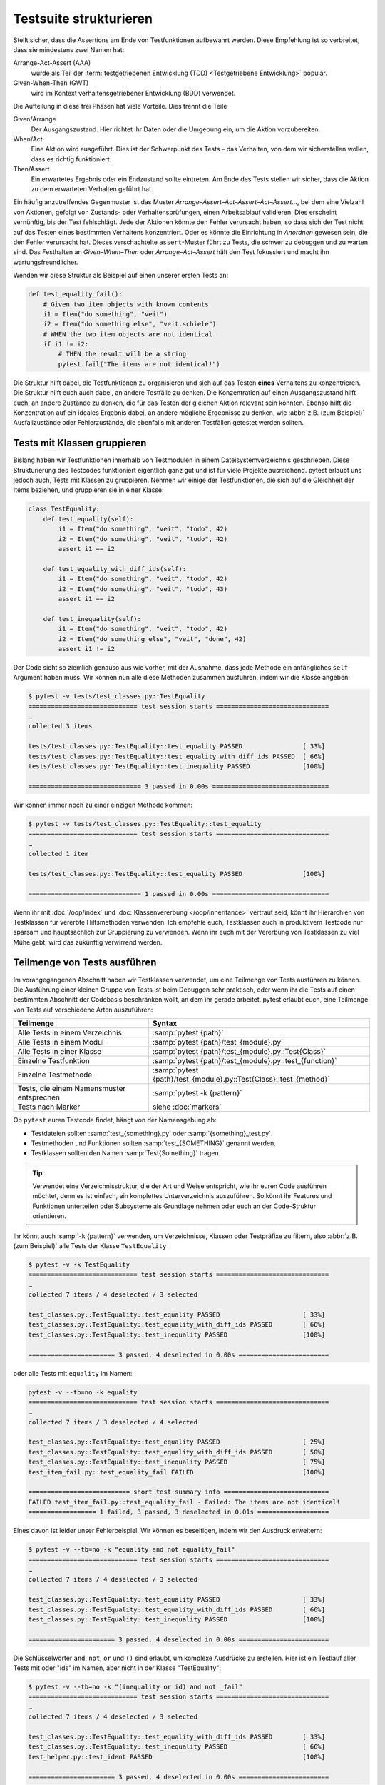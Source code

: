 Testsuite strukturieren
=======================

Stellt sicher, dass die Assertions am Ende von Testfunktionen aufbewahrt werden.
Diese Empfehlung ist so verbreitet, dass sie mindestens zwei Namen hat:

Arrange-Act-Assert (AAA)
    wurde als Teil der :term:`testgetriebenen Entwicklung (TDD) <Testgetriebene
    Entwicklung>` populär.
Given-When-Then (GWT)
    wird im Kontext verhaltensgetriebener Entwicklung (BDD) verwendet.

Die Aufteilung in diese frei Phasen hat viele Vorteile. Dies trennt die Teile

Given/Arrange
   Der Ausgangszustand. Hier richtet ihr Daten oder die Umgebung ein, um die
   Aktion vorzubereiten.
When/Act
    Eine Aktion wird ausgeführt. Dies ist der Schwerpunkt des Tests – das
    Verhalten, von dem wir sicherstellen wollen, dass es richtig funktioniert.
Then/Assert
    Ein erwartetes Ergebnis oder ein Endzustand sollte eintreten. Am Ende des
    Tests stellen wir sicher, dass die Aktion zu dem erwarteten Verhalten
    geführt hat.

Ein häufig anzutreffendes Gegenmuster ist das Muster
*Arrange–Assert–Act–Assert–Act–Assert…*, bei dem eine Vielzahl von Aktionen,
gefolgt von Zustands- oder Verhaltensprüfungen, einen Arbeitsablauf validieren.
Dies erscheint vernünftig, bis der Test fehlschlägt. Jede der Aktionen könnte
den Fehler verursacht haben, so dass sich der Test nicht auf das Testen eines
bestimmten Verhaltens konzentriert. Oder es könnte die Einrichtung in *Anordnen*
gewesen sein, die den Fehler verursacht hat. Dieses verschachtelte
``assert``-Muster führt zu Tests, die schwer zu debuggen und zu warten sind. Das
Festhalten an *Given–When–Then* oder *Arrange–Act–Assert* hält den Test
fokussiert und macht ihn wartungsfreundlicher.

Wenden wir diese Struktur als Beispiel auf einen unserer ersten Tests an:

.. code-block:: python

    def test_equality_fail():
        # Given two item objects with known contents
        i1 = Item("do something", "veit")
        i2 = Item("do something else", "veit.schiele")
        # WHEN the two item objects are not identical
        if i1 != i2:
            # THEN the result will be a string
            pytest.fail("The items are not identical!")

Die Struktur hilft dabei, die Testfunktionen zu organisieren und sich auf das
Testen **eines** Verhaltens zu konzentrieren. Die Struktur hilft euch auch
dabei, an andere Testfälle zu denken. Die Konzentration auf einen
Ausgangszustand hilft euch, an andere Zustände zu denken, die für das Testen der
gleichen Aktion relevant sein könnten. Ebenso hilft die Konzentration auf ein
ideales Ergebnis dabei, an andere mögliche Ergebnisse zu denken, wie :abbr:`z.B.
(zum Beispiel)` Ausfallzustände oder Fehlerzustände, die ebenfalls mit anderen
Testfällen getestet werden sollten.

Tests mit Klassen gruppieren
----------------------------

Bislang haben wir Testfunktionen innerhalb von Testmodulen in einem
Dateisystemverzeichnis geschrieben. Diese Strukturierung des Testcodes
funktioniert eigentlich ganz gut und ist für viele Projekte ausreichend.
pytest erlaubt uns jedoch auch, Tests mit Klassen zu gruppieren. Nehmen wir
einige der Testfunktionen, die sich auf die Gleichheit  der Items beziehen, und
gruppieren sie in einer Klasse:

.. code-block:: python

    class TestEquality:
        def test_equality(self):
            i1 = Item("do something", "veit", "todo", 42)
            i2 = Item("do something", "veit", "todo", 42)
            assert i1 == i2

        def test_equality_with_diff_ids(self):
            i1 = Item("do something", "veit", "todo", 42)
            i2 = Item("do something", "veit", "todo", 43)
            assert i1 == i2

        def test_inequality(self):
            i1 = Item("do something", "veit", "todo", 42)
            i2 = Item("do something else", "veit", "done", 42)
            assert i1 != i2

Der Code sieht so ziemlich genauso aus wie vorher, mit der Ausnahme, dass jede
Methode ein anfängliches ``self``-Argument haben muss. Wir können nun alle diese
Methoden zusammen ausführen, indem wir die Klasse angeben:

.. code-block:: pytest

    $ pytest -v tests/test_classes.py::TestEquality
    ============================= test session starts ==============================
    …
    collected 3 items

    tests/test_classes.py::TestEquality::test_equality PASSED                [ 33%]
    tests/test_classes.py::TestEquality::test_equality_with_diff_ids PASSED  [ 66%]
    tests/test_classes.py::TestEquality::test_inequality PASSED              [100%]

    ============================== 3 passed in 0.00s ===============================

Wir können immer noch zu einer einzigen Methode kommen:

.. code-block:: pytest

    $ pytest -v tests/test_classes.py::TestEquality::test_equality
    ============================= test session starts ==============================
    …
    collected 1 item

    tests/test_classes.py::TestEquality::test_equality PASSED                [100%]

    ============================== 1 passed in 0.00s ===============================

Wenn ihr mit :doc:`/oop/index` und :doc:`Klassenvererbung </oop/inheritance>`
vertraut seid, könnt ihr Hierarchien von Testklassen für vererbte Hilfsmethoden
verwenden. Ich empfehle euch, Testklassen auch in produktivem Testcode nur
sparsam und hauptsächlich zur Gruppierung zu verwenden. Wenn ihr euch mit der
Vererbung von Testklassen zu viel Mühe gebt, wird das zukünftig verwirrend
werden.

Teilmenge von Tests ausführen
-----------------------------

Im vorangegangenen Abschnitt haben wir Testklassen verwendet, um eine Teilmenge
von Tests ausführen zu können. Die Ausführung einer kleinen Gruppe von Tests ist
beim Debuggen sehr praktisch, oder wenn ihr die Tests auf einen bestimmten
Abschnitt der Codebasis beschränken wollt, an dem ihr gerade arbeitet.
pytest erlaubt euch, eine Teilmenge von Tests auf verschiedene Arten
auszuführen:

+-------------------------------+-----------------------------------------------------------------------+
| Teilmenge                     | Syntax                                                                |
+===============================+=======================================================================+
| Alle Tests in einem           | :samp:`pytest {path}`                                                 |
| Verzeichnis                   |                                                                       |
+-------------------------------+-----------------------------------------------------------------------+
| Alle Tests in einem Modul     | :samp:`pytest {path}/test_{module}.py`                                |
+-------------------------------+-----------------------------------------------------------------------+
| Alle Tests in einer Klasse    | :samp:`pytest {path}/test_{module}.py::Test{Class}`                   |
+-------------------------------+-----------------------------------------------------------------------+
| Einzelne Testfunktion         | :samp:`pytest {path}/test_{module}.py::test_{function}`               |
+-------------------------------+-----------------------------------------------------------------------+
| Einzelne Testmethode          | :samp:`pytest {path}/test_{module}.py::Test{Class}::test_{method}`    |
+-------------------------------+-----------------------------------------------------------------------+
| Tests, die einem Namensmuster | :samp:`pytest -k {pattern}`                                           |
| entsprechen                   |                                                                       |
+-------------------------------+-----------------------------------------------------------------------+
| Tests nach Marker             | siehe :doc:`markers`                                                  |
+-------------------------------+-----------------------------------------------------------------------+

Ob ``pytest`` euren Testcode findet, hängt von der Namensgebung ab:

* Testdateien sollten :samp:`test_{something}.py` oder
  :samp:`{something}_test.py`.
* Testmethoden und Funktionen sollten :samp:`test_{SOMETHING}` genannt werden.
* Testklassen sollten den Namen :samp:`Test{Something}` tragen.

.. tip::
   Verwendet eine Verzeichnisstruktur, die der Art und Weise entspricht, wie ihr
   euren Code ausführen möchtet, denn es ist einfach, ein komplettes
   Unterverzeichnis auszuführen. So könnt ihr Features und Funktionen
   unterteilen oder Subsysteme als Grundlage nehmen oder euch an der
   Code-Struktur orientieren.

Ihr könnt auch :samp:`-k {pattern}` verwenden, um Verzeichnisse, Klassen oder
Testpräfixe zu filtern, also :abbr:`z.B. (zum Beispiel)` alle Tests der Klasse
``TestEquality``

.. code-block:: pytest

    $ pytest -v -k TestEquality
    ============================= test session starts ==============================
    …
    collected 7 items / 4 deselected / 3 selected

    test_classes.py::TestEquality::test_equality PASSED                      [ 33%]
    test_classes.py::TestEquality::test_equality_with_diff_ids PASSED        [ 66%]
    test_classes.py::TestEquality::test_inequality PASSED                    [100%]

    ======================= 3 passed, 4 deselected in 0.00s ========================

oder alle Tests mit ``equality`` im Namen:

.. code-block:: pytest

    pytest -v --tb=no -k equality
    ============================= test session starts ==============================
    …
    collected 7 items / 3 deselected / 4 selected

    test_classes.py::TestEquality::test_equality PASSED                      [ 25%]
    test_classes.py::TestEquality::test_equality_with_diff_ids PASSED        [ 50%]
    test_classes.py::TestEquality::test_inequality PASSED                    [ 75%]
    test_item_fail.py::test_equality_fail FAILED                             [100%]

    =========================== short test summary info ============================
    FAILED test_item_fail.py::test_equality_fail - Failed: The items are not identical!
    ================== 1 failed, 3 passed, 3 deselected in 0.01s ===================

Eines davon ist leider unser Fehlerbeispiel. Wir können es beseitigen, indem wir
den Ausdruck erweitern:

.. code-block:: pytest

    $ pytest -v --tb=no -k "equality and not equality_fail"
    ============================= test session starts ==============================
    …
    collected 7 items / 4 deselected / 3 selected

    test_classes.py::TestEquality::test_equality PASSED                      [ 33%]
    test_classes.py::TestEquality::test_equality_with_diff_ids PASSED        [ 66%]
    test_classes.py::TestEquality::test_inequality PASSED                    [100%]

    ======================= 3 passed, 4 deselected in 0.00s ========================

Die Schlüsselwörter ``and``, ``not``, ``or`` und ``()`` sind erlaubt, um
komplexe Ausdrücke zu erstellen. Hier ist ein Testlauf aller Tests mit oder "ids" im Namen, aber nicht in der Klasse "TestEquality":

.. code-block:: pytest

    $ pytest -v --tb=no -k "(inequality or id) and not _fail"
    ============================= test session starts ==============================
    …
    collected 7 items / 4 deselected / 3 selected

    test_classes.py::TestEquality::test_equality_with_diff_ids PASSED        [ 33%]
    test_classes.py::TestEquality::test_inequality PASSED                    [ 66%]
    test_helper.py::test_ident PASSED                                        [100%]

    ======================= 3 passed, 4 deselected in 0.00s ========================

.. _keyword:

Die Keyword-Option ``-k`` bietet zusammen mit ``and``, ``not`` und ``or`` eine
große Flexibilität bei der Auswahl der Tests, die ihr ausführen möchtet. Dies
erweist sich bei der Fehlersuche oder der Entwicklung neuer Tests als sehr
hilfreich.

.. tip::
   Es ist eine gute Idee, Anführungszeichen zu verwenden, wenn ihr einen
   Test zur Ausführung auswählt, da die Bindestriche, Klammern und Leerzeichen
   die Shells durcheinander bringen können.
